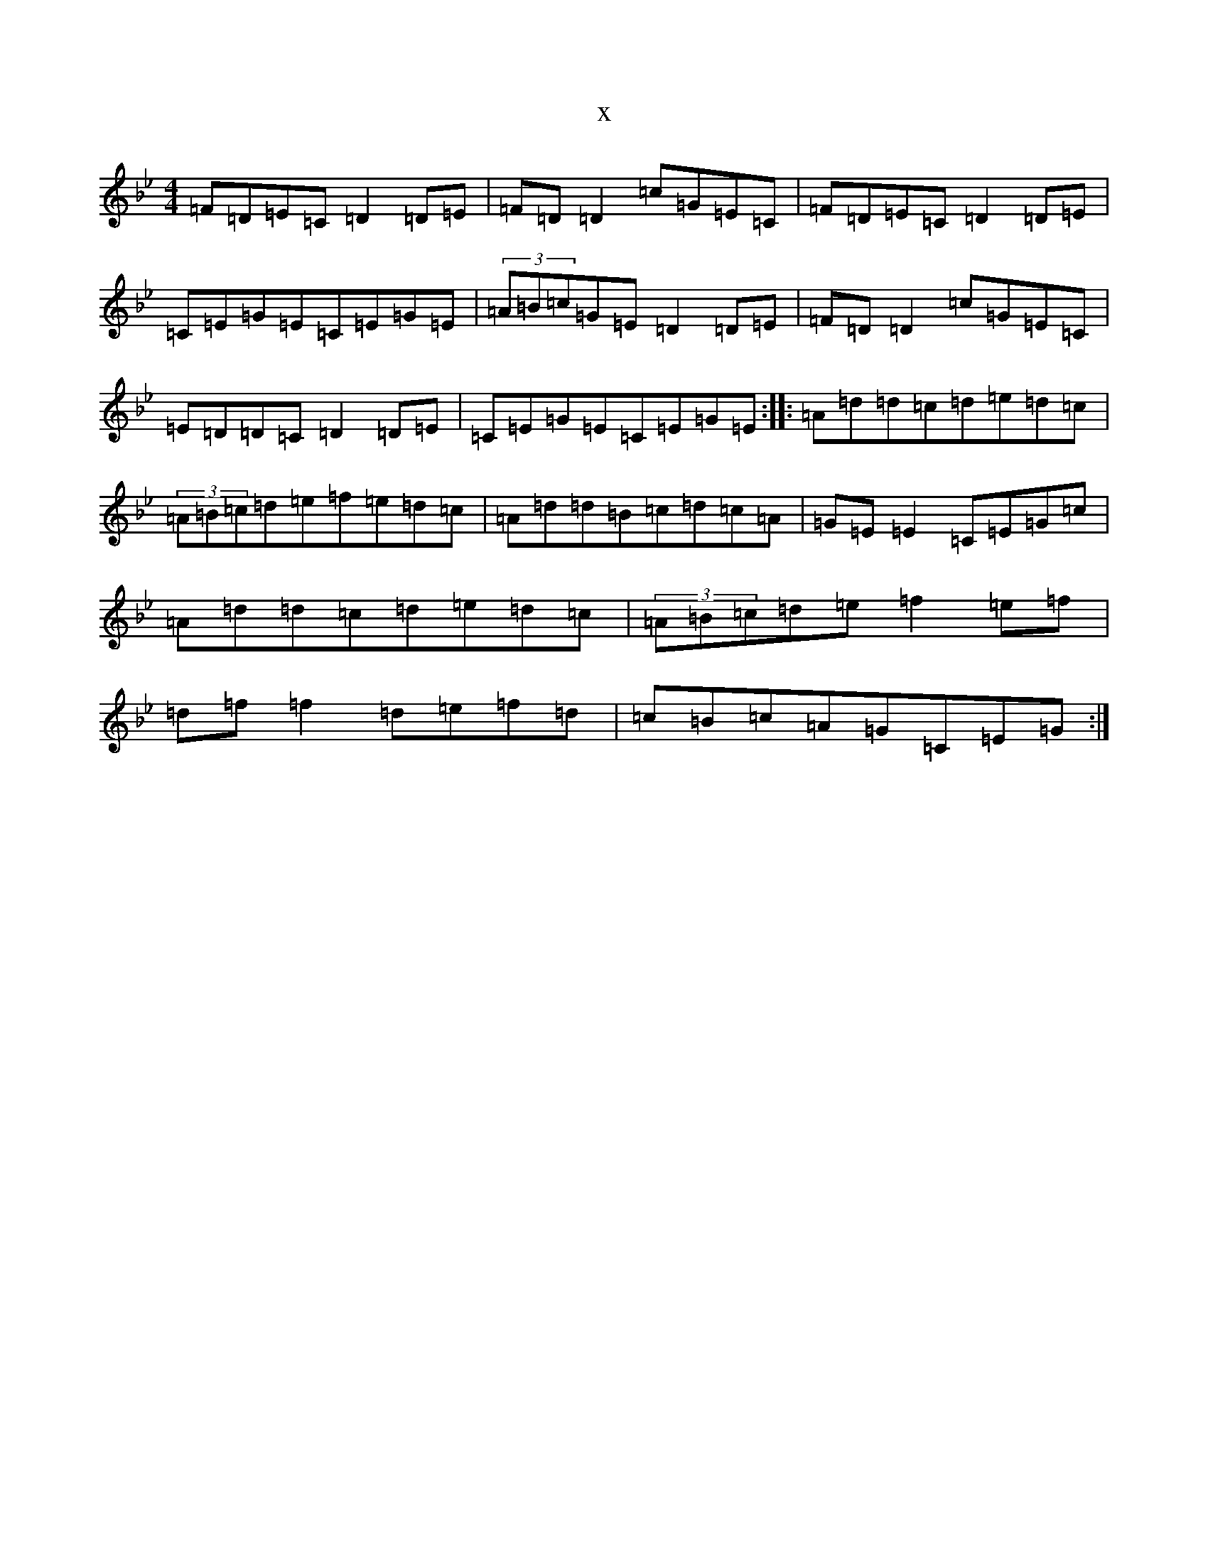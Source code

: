 X:2969
T:x
L:1/8
M:4/4
K: C Dorian
=F=D=E=C=D2=D=E|=F=D=D2=c=G=E=C|=F=D=E=C=D2=D=E|=C=E=G=E=C=E=G=E|(3=A=B=c=G=E=D2=D=E|=F=D=D2=c=G=E=C|=E=D=D=C=D2=D=E|=C=E=G=E=C=E=G=E:||:=A=d=d=c=d=e=d=c|(3=A=B=c=d=e=f=e=d=c|=A=d=d=B=c=d=c=A|=G=E=E2=C=E=G=c|=A=d=d=c=d=e=d=c|(3=A=B=c=d=e=f2=e=f|=d=f=f2=d=e=f=d|=c=B=c=A=G=C=E=G:|